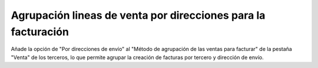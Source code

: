 ==============================================================
Agrupación lineas de venta por direcciones para la facturación
==============================================================

Añade la opción de "Por direcciones de envío" al "Método de agrupación de las
ventas para facturar" de la pestaña "Venta" de los terceros, lo que permite
agrupar la creación de facturas por tercero y dirección de envío.
